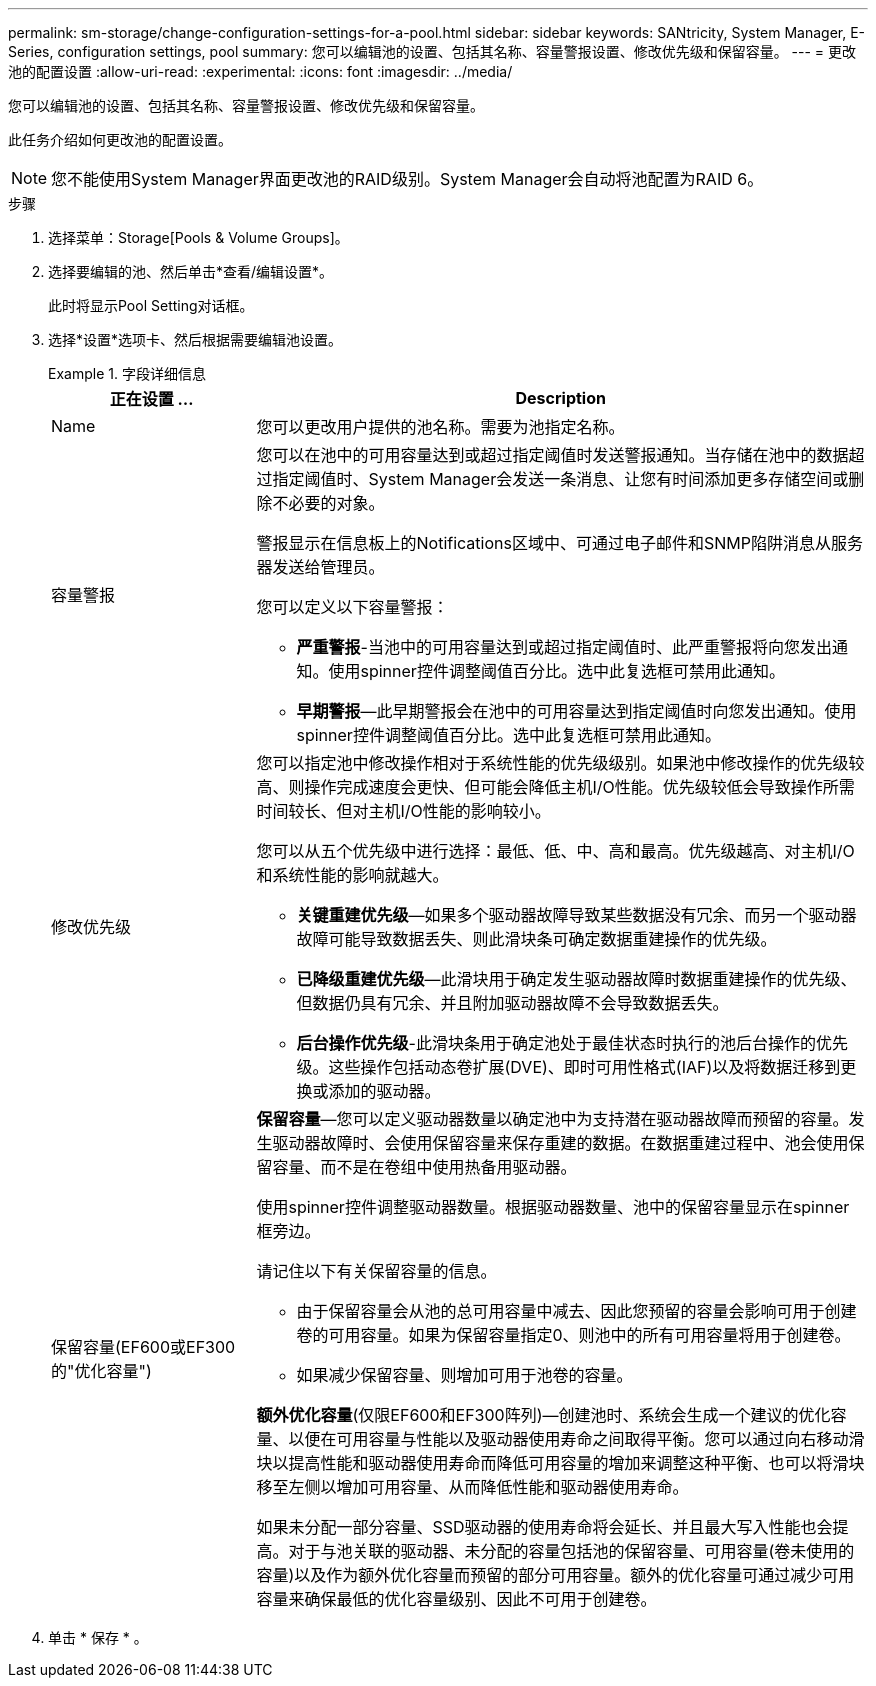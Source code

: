 ---
permalink: sm-storage/change-configuration-settings-for-a-pool.html 
sidebar: sidebar 
keywords: SANtricity, System Manager, E-Series, configuration settings, pool 
summary: 您可以编辑池的设置、包括其名称、容量警报设置、修改优先级和保留容量。 
---
= 更改池的配置设置
:allow-uri-read: 
:experimental: 
:icons: font
:imagesdir: ../media/


[role="lead"]
您可以编辑池的设置、包括其名称、容量警报设置、修改优先级和保留容量。

此任务介绍如何更改池的配置设置。

[NOTE]
====
您不能使用System Manager界面更改池的RAID级别。System Manager会自动将池配置为RAID 6。

====
.步骤
. 选择菜单：Storage[Pools & Volume Groups]。
. 选择要编辑的池、然后单击*查看/编辑设置*。
+
此时将显示Pool Setting对话框。

. 选择*设置*选项卡、然后根据需要编辑池设置。
+
.字段详细信息
====
[cols="25h,~"]
|===
| 正在设置 ... | Description 


 a| 
Name
 a| 
您可以更改用户提供的池名称。需要为池指定名称。



 a| 
容量警报
 a| 
您可以在池中的可用容量达到或超过指定阈值时发送警报通知。当存储在池中的数据超过指定阈值时、System Manager会发送一条消息、让您有时间添加更多存储空间或删除不必要的对象。

警报显示在信息板上的Notifications区域中、可通过电子邮件和SNMP陷阱消息从服务器发送给管理员。

您可以定义以下容量警报：

** *严重警报*-当池中的可用容量达到或超过指定阈值时、此严重警报将向您发出通知。使用spinner控件调整阈值百分比。选中此复选框可禁用此通知。
** *早期警报*—此早期警报会在池中的可用容量达到指定阈值时向您发出通知。使用spinner控件调整阈值百分比。选中此复选框可禁用此通知。




 a| 
修改优先级
 a| 
您可以指定池中修改操作相对于系统性能的优先级级别。如果池中修改操作的优先级较高、则操作完成速度会更快、但可能会降低主机I/O性能。优先级较低会导致操作所需时间较长、但对主机I/O性能的影响较小。

您可以从五个优先级中进行选择：最低、低、中、高和最高。优先级越高、对主机I/O和系统性能的影响就越大。

** *关键重建优先级*—如果多个驱动器故障导致某些数据没有冗余、而另一个驱动器故障可能导致数据丢失、则此滑块条可确定数据重建操作的优先级。
** *已降级重建优先级*—此滑块用于确定发生驱动器故障时数据重建操作的优先级、但数据仍具有冗余、并且附加驱动器故障不会导致数据丢失。
** *后台操作优先级*-此滑块条用于确定池处于最佳状态时执行的池后台操作的优先级。这些操作包括动态卷扩展(DVE)、即时可用性格式(IAF)以及将数据迁移到更换或添加的驱动器。




 a| 
保留容量(EF600或EF300的"优化容量")
 a| 
*保留容量*—您可以定义驱动器数量以确定池中为支持潜在驱动器故障而预留的容量。发生驱动器故障时、会使用保留容量来保存重建的数据。在数据重建过程中、池会使用保留容量、而不是在卷组中使用热备用驱动器。

使用spinner控件调整驱动器数量。根据驱动器数量、池中的保留容量显示在spinner框旁边。

请记住以下有关保留容量的信息。

** 由于保留容量会从池的总可用容量中减去、因此您预留的容量会影响可用于创建卷的可用容量。如果为保留容量指定0、则池中的所有可用容量将用于创建卷。
** 如果减少保留容量、则增加可用于池卷的容量。


*额外优化容量*(仅限EF600和EF300阵列)—创建池时、系统会生成一个建议的优化容量、以便在可用容量与性能以及驱动器使用寿命之间取得平衡。您可以通过向右移动滑块以提高性能和驱动器使用寿命而降低可用容量的增加来调整这种平衡、也可以将滑块移至左侧以增加可用容量、从而降低性能和驱动器使用寿命。

如果未分配一部分容量、SSD驱动器的使用寿命将会延长、并且最大写入性能也会提高。对于与池关联的驱动器、未分配的容量包括池的保留容量、可用容量(卷未使用的容量)以及作为额外优化容量而预留的部分可用容量。额外的优化容量可通过减少可用容量来确保最低的优化容量级别、因此不可用于创建卷。

|===
====
. 单击 * 保存 * 。

